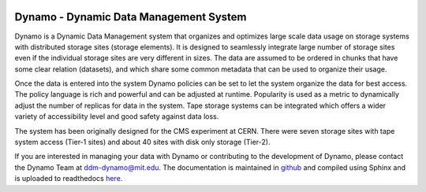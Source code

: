 .. image:: dynamo.jpg
   :width: 200px
   :height: 200px
   :scale: 50 %
   :alt: dynamo logo
   :align: center

Dynamo - Dynamic Data Management System
=======================================
	   
Dynamo is a Dynamic Data Management system that organizes and optimizes large scale data usage on storage systems with distributed storage sites (storage elements). It is designed to seamlessly integrate large number of storage sites even if the individual storage sites are very different in sizes. The data are assumed to be ordered in chunks that have some clear relation (datasets), and which share some common metadata that can be used to organize their usage.

Once the data is entered into the system Dynamo policies can be set to let the system organize the data for best access. The policy language is rich and powerful and can be adjusted at runtime. Popularity is used as a metric to dynamically adjust the number of replicas for data in the system. Tape storage systems can be integrated which offers a wider variety of accessibility level and good safety against data loss.

The system has been originally designed for the CMS experiment at CERN. There were seven storage sites with tape system access (Tier-1 sites) and about 40 sites with disk only storage (Tier-2).

If you are interested in managing your data with Dynamo or contributing to the development of Dynamo, please contact the Dynamo Team at ddm-dynamo@mit.edu. The documentation is maintained in `github <https://github.com/SmartDataProjects/dynamo-docs>`_ and compiled using Sphinx and is uploaded to readthedocs `here <https://ddm-dynamo.readthedocs.io/en/latest/>`_.
